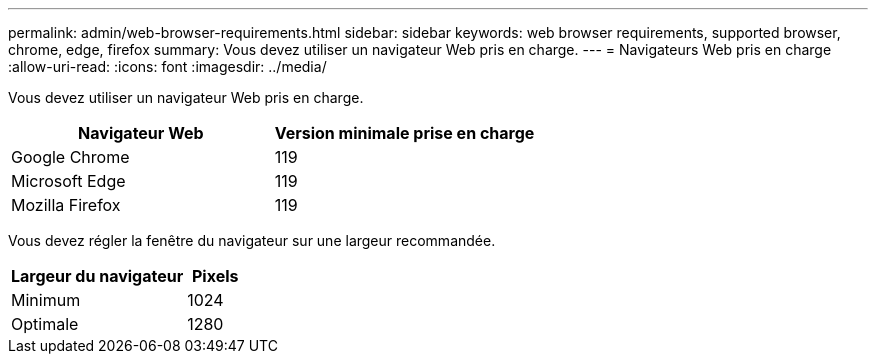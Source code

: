 ---
permalink: admin/web-browser-requirements.html 
sidebar: sidebar 
keywords: web browser requirements, supported browser, chrome, edge, firefox 
summary: Vous devez utiliser un navigateur Web pris en charge. 
---
= Navigateurs Web pris en charge
:allow-uri-read: 
:icons: font
:imagesdir: ../media/


[role="lead"]
Vous devez utiliser un navigateur Web pris en charge.

[cols="2a,2a"]
|===
| Navigateur Web | Version minimale prise en charge 


 a| 
Google Chrome
 a| 
119



 a| 
Microsoft Edge
 a| 
119



 a| 
Mozilla Firefox
 a| 
119

|===
Vous devez régler la fenêtre du navigateur sur une largeur recommandée.

[cols="3a,1a"]
|===
| Largeur du navigateur | Pixels 


 a| 
Minimum
 a| 
1024



 a| 
Optimale
 a| 
1280

|===